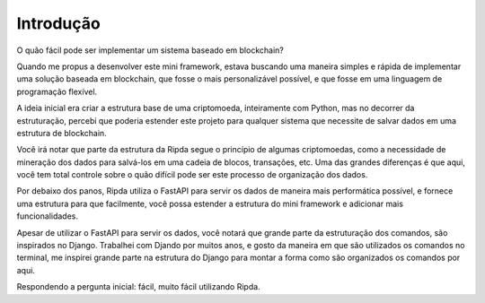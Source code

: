 Introdução
==========

O quão fácil pode ser implementar um sistema baseado em blockchain?

Quando me propus a desenvolver este mini framework, estava buscando uma maneira simples e rápida de implementar uma solução baseada em blockchain, que fosse o mais personalizável possível, e que fosse em uma linguagem  de programação flexível.

A ideia inicial era criar a estrutura base de uma criptomoeda, inteiramente com Python, mas no decorrer da estruturação, percebi que poderia estender este projeto para qualquer sistema que necessite de salvar dados em uma estrutura de blockchain.

Você irá notar que parte da estrutura da Ripda segue o princípio de algumas criptomoedas, como a necessidade de mineração dos dados para salvá-los em uma cadeia de blocos, transações, etc. Uma das grandes diferenças é que aqui, você tem total controle sobre o quão difícil pode ser este processo de organização dos dados.

Por debaixo dos panos, Ripda utiliza o FastAPI para servir os dados de maneira mais performática possível, e fornece uma estrutura para que facilmente, você possa estender a estrutura do mini framework e adicionar mais funcionalidades.

Apesar de utilizar o FastAPI para servir os dados, você notará que grande parte da estruturação dos comandos, são inspirados no Django. Trabalhei com Djando por muitos anos, e gosto da maneira em que são utilizados os comandos no terminal, me inspirei grande parte na estrutura do Django para montar a forma como são organizados os comandos por aqui.

Respondendo a pergunta inicial: fácil, muito fácil utilizando Ripda.
